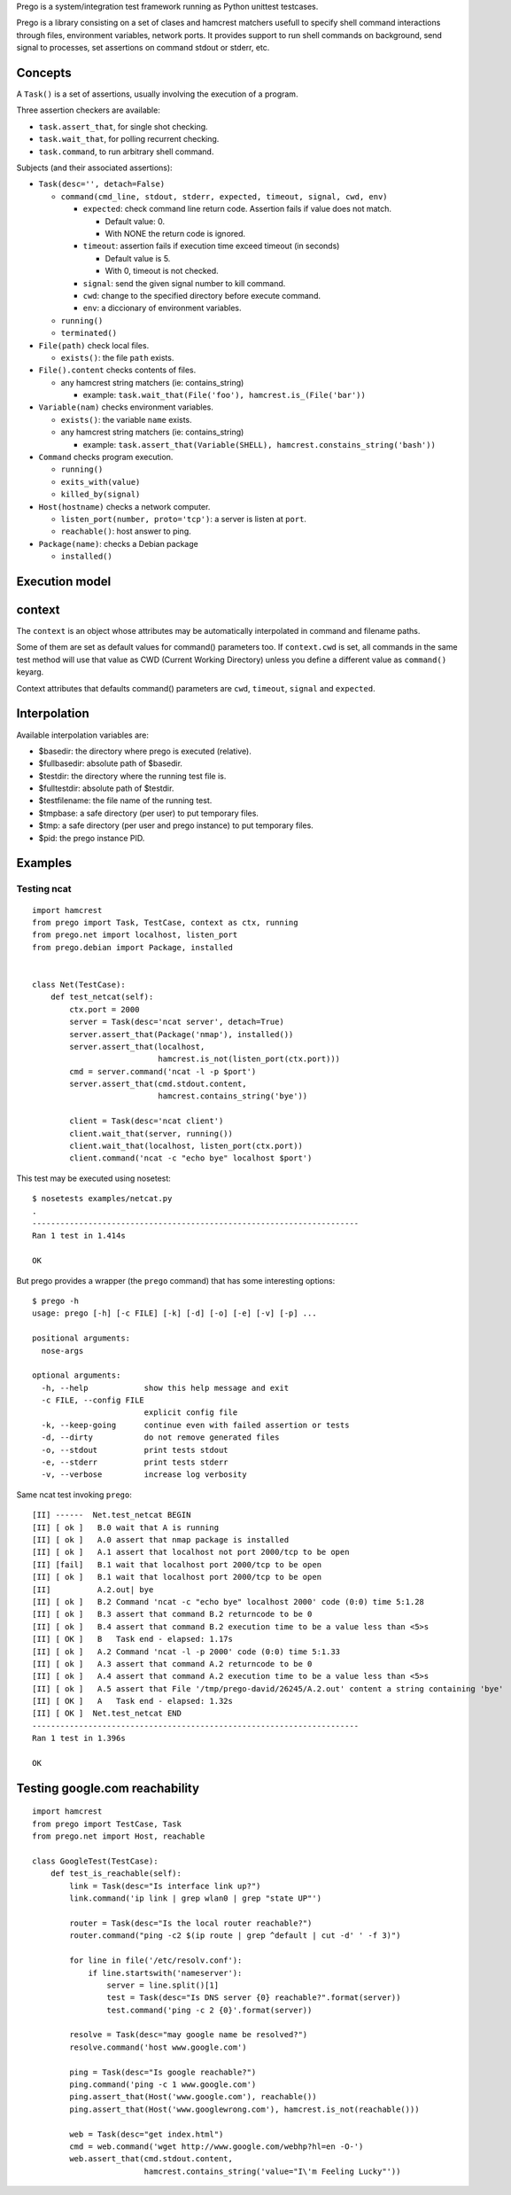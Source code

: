 Prego is a system/integration test framework running as Python unittest testcases.

Prego is a library consisting on a set of clases and hamcrest matchers usefull
to specify shell command interactions through files, environment variables,
network ports. It provides support to run shell commands on background, send
signal to processes, set assertions on command stdout or stderr, etc.


Concepts
========

A ``Task()`` is a set of assertions, usually involving the execution of a program.

Three assertion checkers are available:

- ``task.assert_that``, for single shot checking.
- ``task.wait_that``, for polling recurrent checking.
- ``task.command``, to run arbitrary shell command.

Subjects (and their associated assertions):

- ``Task(desc='', detach=False)``

  - ``command(cmd_line, stdout, stderr, expected, timeout, signal, cwd, env)``

    - ``expected``: check command line return code. Assertion fails if value does not match. 
      
      - Default value: 0.
      - With NONE the return code is ignored.

    - ``timeout``: assertion fails if execution time exceed timeout (in seconds)

      - Default value is 5.
      - With 0, timeout is not checked.

    - ``signal``: send the given signal number to kill command.

    - ``cwd``: change to the specified directory before execute command.

    - ``env``: a diccionary of environment variables. 


  - ``running()``
  - ``terminated()``

- ``File(path)`` check local files.

  - ``exists()``: the file ``path`` exists. 

- ``File().content`` checks contents of files.

  - any hamcrest string matchers (ie: contains_string)
  
    - example: ``task.wait_that(File('foo'), hamcrest.is_(File('bar'))``

- ``Variable(nam)`` checks environment variables.

  - ``exists()``: the variable ``name`` exists.
  - any hamcrest string matchers (ie: contains_string)
  
    - example: ``task.assert_that(Variable(SHELL), hamcrest.constains_string('bash'))``

- ``Command`` checks program execution.

  - ``running()``
  - ``exits_with(value)``
  - ``killed_by(signal)``

- ``Host(hostname)`` checks a network computer.

  - ``listen_port(number, proto='tcp')``: a server is listen at ``port``.
  - ``reachable()``: host answer to ping.

- ``Package(name)``: checks a Debian package 

  - ``installed()``


Execution model
===============




context
=======

The ``context`` is an object whose attributes may be automatically interpolated in command
and filename paths.

Some of them are set as default values for command() parameters too. If ``context.cwd`` is
set, all commands in the same test method will use that value as CWD (Current Working
Directory) unless you define a different value as ``command()`` keyarg.

Context attributes that defaults command() parameters are ``cwd``, ``timeout``,
``signal`` and ``expected``.


Interpolation
=============

Available interpolation variables are:

- $basedir: the directory where prego is executed (relative).
- $fullbasedir: absolute path of $basedir.
- $testdir: the directory where the running test file is.
- $fulltestdir: absolute path of $testdir.
- $testfilename: the file name of the running test.
- $tmpbase: a safe directory (per user) to put temporary files.
- $tmp: a safe directory (per user and prego instance) to put temporary files.
- $pid: the prego instance PID.


Examples
========

Testing ncat
------------

::

  import hamcrest
  from prego import Task, TestCase, context as ctx, running
  from prego.net import localhost, listen_port
  from prego.debian import Package, installed


  class Net(TestCase):
      def test_netcat(self):
          ctx.port = 2000
          server = Task(desc='ncat server', detach=True)
          server.assert_that(Package('nmap'), installed())
          server.assert_that(localhost,
                             hamcrest.is_not(listen_port(ctx.port)))
          cmd = server.command('ncat -l -p $port')
          server.assert_that(cmd.stdout.content,
                             hamcrest.contains_string('bye'))

          client = Task(desc='ncat client')
          client.wait_that(server, running())
          client.wait_that(localhost, listen_port(ctx.port))
          client.command('ncat -c "echo bye" localhost $port')


This test may be executed using nosetest::

  $ nosetests examples/netcat.py
  .
  ----------------------------------------------------------------------
  Ran 1 test in 1.414s

  OK


But prego provides a wrapper (the ``prego`` command) that has some interesting options::

  $ prego -h
  usage: prego [-h] [-c FILE] [-k] [-d] [-o] [-e] [-v] [-p] ...

  positional arguments:
    nose-args

  optional arguments:
    -h, --help            show this help message and exit
    -c FILE, --config FILE
                          explicit config file
    -k, --keep-going      continue even with failed assertion or tests
    -d, --dirty           do not remove generated files
    -o, --stdout          print tests stdout
    -e, --stderr          print tests stderr
    -v, --verbose         increase log verbosity


Same ncat test invoking ``prego``::

  [II] ------  Net.test_netcat BEGIN
  [II] [ ok ]   B.0 wait that A is running
  [II] [ ok ]   A.0 assert that nmap package is installed
  [II] [ ok ]   A.1 assert that localhost not port 2000/tcp to be open
  [II] [fail]   B.1 wait that localhost port 2000/tcp to be open
  [II] [ ok ]   B.1 wait that localhost port 2000/tcp to be open
  [II]          A.2.out| bye
  [II] [ ok ]   B.2 Command 'ncat -c "echo bye" localhost 2000' code (0:0) time 5:1.28
  [II] [ ok ]   B.3 assert that command B.2 returncode to be 0
  [II] [ ok ]   B.4 assert that command B.2 execution time to be a value less than <5>s
  [II] [ OK ]   B   Task end - elapsed: 1.17s
  [II] [ ok ]   A.2 Command 'ncat -l -p 2000' code (0:0) time 5:1.33
  [II] [ ok ]   A.3 assert that command A.2 returncode to be 0
  [II] [ ok ]   A.4 assert that command A.2 execution time to be a value less than <5>s
  [II] [ ok ]   A.5 assert that File '/tmp/prego-david/26245/A.2.out' content a string containing 'bye'
  [II] [ OK ]   A   Task end - elapsed: 1.32s
  [II] [ OK ]  Net.test_netcat END
  ----------------------------------------------------------------------
  Ran 1 test in 1.396s

  OK


Testing google.com reachability
===============================

::

  import hamcrest
  from prego import TestCase, Task
  from prego.net import Host, reachable

  class GoogleTest(TestCase):
      def test_is_reachable(self):
          link = Task(desc="Is interface link up?")
          link.command('ip link | grep wlan0 | grep "state UP"')

          router = Task(desc="Is the local router reachable?")
          router.command("ping -c2 $(ip route | grep ^default | cut -d' ' -f 3)")

          for line in file('/etc/resolv.conf'):
              if line.startswith('nameserver'):
                  server = line.split()[1]
                  test = Task(desc="Is DNS server {0} reachable?".format(server))
                  test.command('ping -c 2 {0}'.format(server))

          resolve = Task(desc="may google name be resolved?")
          resolve.command('host www.google.com')

          ping = Task(desc="Is google reachable?")
          ping.command('ping -c 1 www.google.com')
          ping.assert_that(Host('www.google.com'), reachable())
          ping.assert_that(Host('www.googlewrong.com'), hamcrest.is_not(reachable()))

          web = Task(desc="get index.html")
          cmd = web.command('wget http://www.google.com/webhp?hl=en -O-')
          web.assert_that(cmd.stdout.content,
                          hamcrest.contains_string('value="I\'m Feeling Lucky"'))

.. Local Variables:
..  coding: utf-8
..  mode: flyspell
..  ispell-local-dictionary: "american"
.. End:
